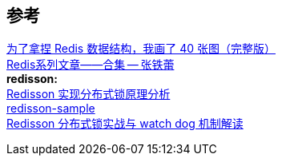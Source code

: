 

== 参考
[%hardbreaks]
https://www.cnblogs.com/xiaolincoding/p/15628854.html[为了拿捏 Redis 数据结构，我画了 40 张图（完整版）]
https://mp.weixin.qq.com/s/3TU9qxHJyxHJgVDaYXoluA[Redis系列文章——合集 -- 张铁蕾]
*redisson:*
https://zhuanlan.zhihu.com/p/135864820[Redisson 实现分布式锁原理分析]
https://github.com/redisson/redisson-examples/tree/master[redisson-sample]
https://www.cnblogs.com/keeya/p/14332131.html[Redisson 分布式锁实战与 watch dog 机制解读]
